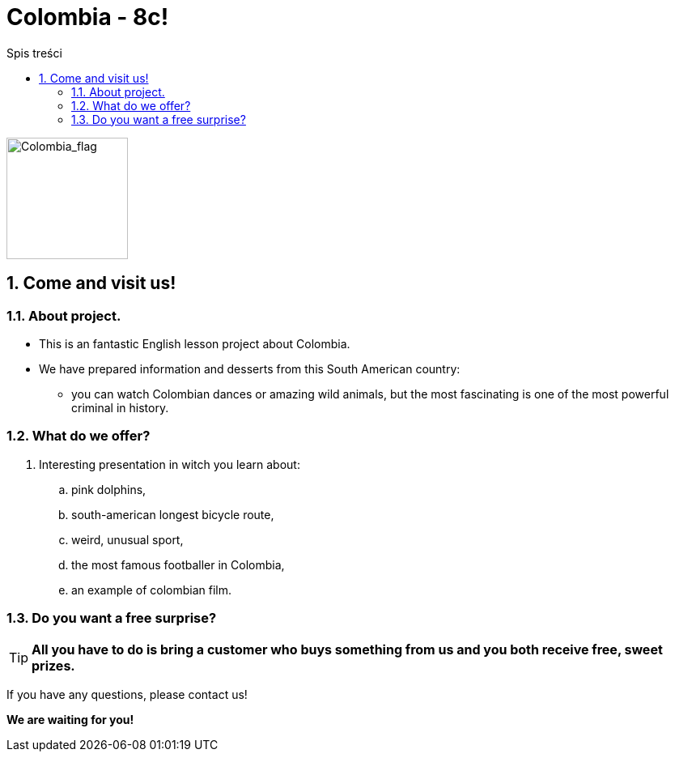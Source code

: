 = Colombia - 8c!
:toc:
:toc-title: Spis treści
:sectnums:
:icons: font
:imagesdir: obrazki
ifdef::env-github[]
:tip-caption: :bulb:
:note-caption: :information_source:
:important-caption: :heavy_exclamation_mark:
:caution-caption: :fire:
:warning-caption: :warning:
endif::[]

image::colombia.png[Colombia_flag,150]

== Come and visit us!

=== About project.

* This is an fantastic English lesson project about Colombia.
* We have prepared information and desserts from this South American country:
** you can watch Colombian dances or amazing wild animals, but the most fascinating is one of the most powerful criminal in history.

=== What do we offer?

. Interesting presentation in witch you learn about:
.. pink dolphins,
.. south-american longest bicycle route,
.. weird, unusual sport,
.. the most famous footballer in Colombia,
.. an example of colombian film.

=== Do you want a free surprise?

TIP: *All you have to do is bring a customer who buys something from us and you both receive free, sweet prizes.*


If you have any questions, please contact us!

*We are waiting for you!*
